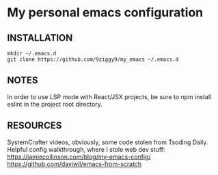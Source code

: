 * My personal emacs configuration

** INSTALLATION
#+NAME: install
#+BEGIN_SRC
mkdir ~/.emacs.d
git clone https://github.com/9ziggy9/my_emacs ~/.emacs.d
#+END_SRC

** NOTES
   In order to use LSP mode with React/JSX projects, be sure to npm install eslint in the project root directory.


** RESOURCES
   SystemCrafter videos, obviously, some code stolen from Tsoding Daily. Helpful config walkthrough, where I stole web dev stuff:
   https://jamiecollinson.com/blog/my-emacs-config/
   https://github.com/daviwil/emacs-from-scratch
